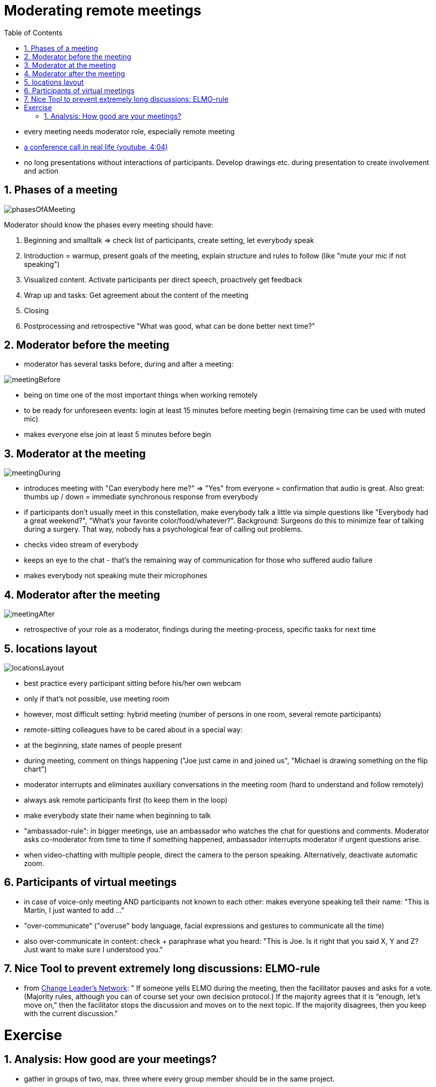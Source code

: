 = Moderating remote meetings
:toc:
:toclevels: 1
:sectnums:
:imagesdir: images

- every meeting needs moderator role, especially remote meeting
- https://www.youtube.com/watch?v=DYu_bGbZiiQ[a conference call in real life (youtube, 4:04)]
- no long presentations without interactions of participants. Develop drawings etc. during presentation to create involvement and action

== Phases of a meeting

image:phasesOfAMeeting.png[]

Moderator should know the phases every meeting should have:

. Beginning and smalltalk => check list of participants, create setting, let everybody speak
. Introduction = warmup, present goals of the meeting, explain structure and rules to follow (like "mute your mic if not speaking")
. Visualized content. Activate participants per direct speech, proactively get feedback
. Wrap up and tasks: Get agreement about the content of the meeting
. Closing
. Postprocessing and retrospective "What was good, what can be done better next time?"

== Moderator before the meeting

- moderator has several tasks before, during and after a meeting:

image:meetingBefore.png[]

- being on time one of the most important things when working remotely
- to be ready for unforeseen events: login at least 15 minutes before meeting begin (remaining time can be used with muted mic)
- makes everyone else join at least 5 minutes before begin

== Moderator at the meeting

image:meetingDuring.png[]

- introduces meeting with "Can everybody here me?" => "Yes" from everyone = confirmation that audio is great. Also great: thumbs up / down = immediate synchronous response from everybody
- if participants don't usually meet in this constellation, make everybody talk a little via simple questions like "Everybody had a great weekend?", "What's your favorite color/food/whatever?". Background: Surgeons do this to minimize fear of talking during a surgery. That way, nobody has a psychological fear of calling out problems. 
- checks video stream of everybody
- keeps an eye to the chat - that's the remaining way of communication for those who suffered audio failure
- makes everybody not speaking mute their microphones

== Moderator after the meeting

image:meetingAfter.png[]

- retrospective of your role as a moderator, findings during the meeting-process, specific tasks for next time

== locations layout

image:locationsLayout.png[]

- best practice every participant sitting before his/her own webcam
- only if that's not possible, use meeting room
- however, most difficult setting: hybrid meeting (number of persons in one room, several remote participants)
- remote-sitting colleagues have to be cared about in a special way:
   - at the beginning, state names of people present
   - during meeting, comment on things happening ("Joe just came in and joined us", "Michael is drawing something on the flip chart")
   - moderator interrupts and eliminates auxiliary conversations in the meeting room (hard to understand and follow remotely)
   - always ask remote participants first (to keep them in the loop)
   - make everybody state their name when beginning to talk
- "ambassador-rule": in bigger meetings, use an ambassador who watches the chat for questions and comments. Moderator asks co-moderator from time to time if something happened, ambassador interrupts moderator if urgent questions arise.
- when video-chatting with multiple people, direct the camera to the person speaking. Alternatively, deactivate automatic zoom.

== Participants of virtual meetings
- in case of voice-only meeting AND participants not known to each other: makes everyone speaking tell their name: "This is Martin, I just wanted to add ..."
- "over-communicate" ("overuse" body language, facial expressions and gestures to communicate all the time) 
- also over-communicate in content: check + paraphrase what you heard: "This is Joe. Is it right that you said X, Y and Z? Just want to make sure I understood you." 

== Nice Tool to prevent extremely long discussions: ELMO-rule
- from http://changeleadersnetwork.com/great-meeting-facilitation-technique[Change Leader's Network]: " If someone yells ELMO during the meeting, then the facilitator pauses and asks for a vote. (Majority rules, although you can of course set your own decision protocol.) If the majority agrees that it is “enough, let’s move on,” then the facilitator stops the discussion and moves on to the next topic. If the majority disagrees, then you keep with the current discussion."

= Exercise
== Analysis: How good are your meetings?
- gather in groups of two, max. three where every group member should be in the same project.
- Create an Amazon-rating of what is good and what is bad in the way your current meetings are held. An Amazon-rating consists of a 5-star-rating, a short (one-liner) summary and a short text.
- Analyze the root cause (for example with the 5-Why-technique) of these problems.
- Create a second list of specific, physically doable tasks to enhance your meetings. If that is not possible (for example because of lack of knowledge about the root causes), create a list of persons who could enhance the situations.
- presentation:
    - read your Amazon-rating
    - pick the most important tasks and present them
- organizational:
    - 3 minutes grouping
    - 15 minutes Amazon rating
    - 30 minutes presentation
